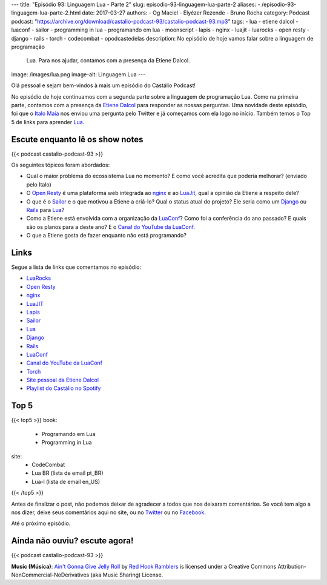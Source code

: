 ---
title: "Episódio 93: Linguagem Lua - Parte 2"
slug: episodio-93-linguagem-lua-parte-2
aliases:
- /episodio-93-linguagem-lua-parte-2.html
date: 2017-03-27
authors:
- Og Maciel
- Elyézer Rezende
- Bruno Rocha
category: Podcast
podcast: "https://archive.org/download/castalio-podcast-93/castalio-podcast-93.mp3"
tags:
- lua
- etiene dalcol
- luaconf
- sailor
- programming in lua
- programando em lua
- moonscript
- lapis
- nginx
- luajit
- luarocks
- open resty
- django
- rails
- torch
- codecombat
- opodcastedelas
description: No episódio de hoje vamos falar sobre a linguagem de programação
              Lua. Para nos ajudar, contamos com a presença da Etiene Dalcol.
image: /images/lua.png
image-alt: Linguagem Lua
---

Olá pessoal e sejam bem-vindos à mais um episódio do Castálio Podcast!

No episódio de hoje continuamos com a segunda parte sobre a linguagem de
programação Lua. Como na primeira parte, contamos com a presença da `Etiene
Dalcol <http://etiene.net/>`_ para responder as nossas perguntas. Uma novidade
deste episódio, foi que o `Italo Maia <https://twitter.com/italomaia>`_ nos
enviou uma pergunta pelo Twitter e já começamos com ela logo no início. Também
temos o Top 5 de links para aprender `Lua`_.

.. more

Escute enquanto lê os show notes
--------------------------------

{{< podcast castalio-podcast-93 >}}

.. raw:: html

    <br />

Os seguintes tópicos foram abordados:

* Qual o maior problema do ecossistema Lua no momento? E como você acredita que
  poderia melhorar? (enviado pelo Italo)
* O `Open Resty`_ é uma plataforma web integrada ao `nginx`_ e ao `LuaJit`_,
  qual a opinião da Etiene a respeito dele?
* O que é o `Sailor`_ e o que motivou a Etiene a criá-lo? Qual o status atual
  do projeto? Ele seria como um `Django`_ ou `Rails`_ para `Lua`_?
* Como a Etiene está envolvida com a organização da `LuaConf`_? Como foi a
  conferência do ano passado? E quais são os planos para a deste ano? E o
  `Canal do YouTube da LuaConf`_.
* O que a Etiene gosta de fazer enquanto não está programando?

Links
-----

Segue a lista de links que comentamos no episódio:

* `LuaRocks`_
* `Open Resty`_
* `nginx`_
* `LuaJIT`_
* `Lapis`_
* `Sailor`_
* `Lua`_
* `Django`_
* `Rails`_
* `LuaConf`_
* `Canal do YouTube da LuaConf`_
* `Torch`_
* `Site pessoal da Etiene Dalcol`_
* `Playlist do Castálio no Spotify`_

Top 5
-----

{{< top5 >}}
book:
    * Programando em Lua
    * Programming in Lua
site:
    * CodeCombat
    * Lua BR (lista de email pt_BR)
    * Lua-l (lista de email en_US)
{{< /top5 >}}

Antes de finalizar o post, não podemos deixar de agradecer a todos que nos
deixaram comentários. Se você tem algo a nos dizer, deixe seus comentários aqui
no site, ou no `Twitter <https://twitter.com/castaliopod>`_ ou no `Facebook
<https://www.facebook.com/castaliopod>`_.

Até o próximo episódio.

Ainda não ouviu? escute agora!
------------------------------

{{< podcast castalio-podcast-93 >}}

.. class:: alert alert-info

    **Music (Música)**: `Ain't Gonna Give Jelly Roll`_ by `Red Hook Ramblers`_ is licensed under a Creative Commons Attribution-NonCommercial-NoDerivatives (aka Music Sharing) License.

.. Mentioned
.. _LuaRocks: https://luarocks.org/
.. _Open Resty: http://openresty.org
.. _nginx: http://nginx.org/
.. _LuaJIT: http://luajit.org/
.. _Lapis: http://leafo.net/lapis/
.. _Sailor: http://www.sailorproject.org/
.. _Lua: http://www.lua.org/
.. _Django: https://www.djangoproject.com/
.. _Rails: http://rubyonrails.org/
.. _LuaConf: http://luaconf.com/pt
.. _Canal do YouTube da LuaConf: https://www.youtube.com/channel/UC8UnjF-8EPisllS_lHX0QMg
.. _Torch: http://torch.ch/
.. _Site pessoal da Etiene Dalcol: http://etiene.net/
.. _Playlist do Castálio no Spotify: https://open.spotify.com/user/elyezermr/playlist/0PDXXZRXbJNTPVSnopiMXg
.. Footer
.. _Ain't Gonna Give Jelly Roll: http://freemusicarchive.org/music/Red_Hook_Ramblers/Live__WFMU_on_Antique_Phonograph_Music_Program_with_MAC_Feb_8_2011/Red_Hook_Ramblers_-_12_-_Aint_Gonna_Give_Jelly_Roll
.. _Red Hook Ramblers: http://www.redhookramblers.com/
